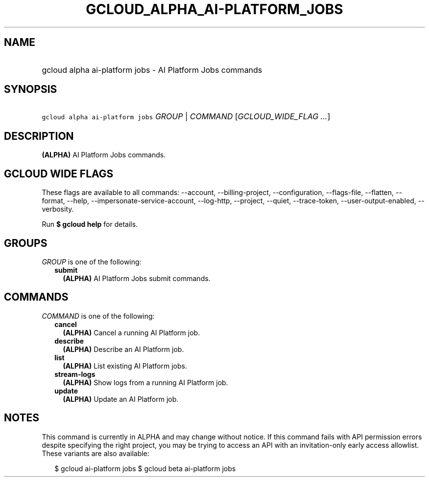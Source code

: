 
.TH "GCLOUD_ALPHA_AI\-PLATFORM_JOBS" 1



.SH "NAME"
.HP
gcloud alpha ai\-platform jobs \- AI Platform Jobs commands



.SH "SYNOPSIS"
.HP
\f5gcloud alpha ai\-platform jobs\fR \fIGROUP\fR | \fICOMMAND\fR [\fIGCLOUD_WIDE_FLAG\ ...\fR]



.SH "DESCRIPTION"

\fB(ALPHA)\fR AI Platform Jobs commands.



.SH "GCLOUD WIDE FLAGS"

These flags are available to all commands: \-\-account, \-\-billing\-project,
\-\-configuration, \-\-flags\-file, \-\-flatten, \-\-format, \-\-help,
\-\-impersonate\-service\-account, \-\-log\-http, \-\-project, \-\-quiet,
\-\-trace\-token, \-\-user\-output\-enabled, \-\-verbosity.

Run \fB$ gcloud help\fR for details.



.SH "GROUPS"

\f5\fIGROUP\fR\fR is one of the following:

.RS 2m
.TP 2m
\fBsubmit\fR
\fB(ALPHA)\fR AI Platform Jobs submit commands.


.RE
.sp

.SH "COMMANDS"

\f5\fICOMMAND\fR\fR is one of the following:

.RS 2m
.TP 2m
\fBcancel\fR
\fB(ALPHA)\fR Cancel a running AI Platform job.

.TP 2m
\fBdescribe\fR
\fB(ALPHA)\fR Describe an AI Platform job.

.TP 2m
\fBlist\fR
\fB(ALPHA)\fR List existing AI Platform jobs.

.TP 2m
\fBstream\-logs\fR
\fB(ALPHA)\fR Show logs from a running AI Platform job.

.TP 2m
\fBupdate\fR
\fB(ALPHA)\fR Update an AI Platform job.


.RE
.sp

.SH "NOTES"

This command is currently in ALPHA and may change without notice. If this
command fails with API permission errors despite specifying the right project,
you may be trying to access an API with an invitation\-only early access
allowlist. These variants are also available:

.RS 2m
$ gcloud ai\-platform jobs
$ gcloud beta ai\-platform jobs
.RE

